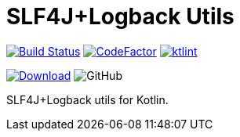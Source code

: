 = SLF4J+Logback Utils

image:https://www.travis-ci.org/Koriit/slf4j-utils-logback.svg?branch=master["Build Status", link="https://www.travis-ci.org/Koriit/slf4j-utils-logback"]
image:https://www.codefactor.io/repository/github/koriit/slf4j-utils-logback/badge[CodeFactor,link=https://www.codefactor.io/repository/github/koriit/slf4j-utils-logback]
image:https://img.shields.io/badge/code%20style-%E2%9D%A4-FF4081.svg[ktlint,link=https://ktlint.github.io/]

image:https://api.bintray.com/packages/koriit/kotlin/slf4j-utils-logback/images/download.svg[Download, link=https://bintray.com/koriit/kotlin/slf4j-utils-logback/_latestVersion]
image:https://img.shields.io/github/license/koriit/slf4j-utils-logback[GitHub]

SLF4J+Logback utils for Kotlin.
